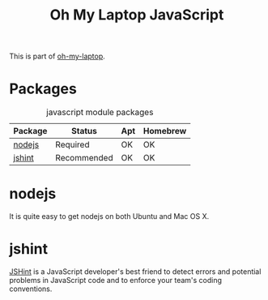 #+TITLE: Oh My Laptop JavaScript
#+OPTIONS: toc:nil num:nil ^:nil

This is part of [[https://github.com/xiaohanyu/oh-my-laptop][oh-my-laptop]].


* Packages

#+NAME: javascript-packages
#+CAPTION: javascript module packages
| Package | Status      | Apt | Homebrew |
|---------+-------------+-----+----------|
| [[https://nodejs.org/][nodejs]]  | Required    | OK  | OK       |
| [[http://jshint.com/][jshint]]  | Recommended | OK  | OK       |


* nodejs

It is quite easy to get nodejs on both Ubuntu and Mac OS X.


* jshint

[[http://jshint.com/][JSHint]] is a JavaScript developer's best friend to detect errors and potential
problems in JavaScript code and to enforce your team's coding conventions.
